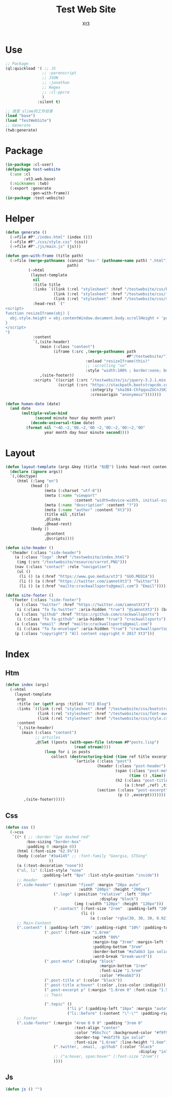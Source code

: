 #+TITLE: Test Web Site
#+AUTHOR: Xt3


* Use
#+BEGIN_SRC lisp
;; Package
(ql:quickload '( ;; JS
                ;; :parenscript
                ;; JSON
                ;; :jonathan
                ;; Regex
                ;; :cl-ppcre
                )
              :silent t)

;; 改变 slime的工作目录
(load "base")
(load "TestWebSite")
;; Generate
(twb:generate)
#+END_SRC
* Package
#+BEGIN_SRC lisp :tangle yes
(in-package :cl-user)
(defpackage test-website
  (:use :cl 
        :xt3.web.base)
  (:nicknames :twb)
  (:export :generate
           :gen-with-frame))
(in-package :test-website)

#+END_SRC
* Helper
#+BEGIN_SRC lisp :tangle yes
(defun generate ()
  (->file #P"./index.html" (index ()))
  (->file #P"./css/style.css" (css))
  (->file #P"./js/main.js" (js)))

(defun gen-with-frame (title path)
  (->file (merge-pathnames (concat "box-" (pathname-name path) ".html")
                           path)
          (->html
           (layout-template
            nil
            :title title
            :links `((link (:rel "stylesheet" :href "/testwebsite/css/bootstrap.min.css"))
                     (link (:rel "stylesheet" :href "/testwebsite/css/font-awesome.min.css"))
                     (link (:rel "stylesheet" :href "/testwebsite/css/style.css")))
            :head-rest `("
<script>
function resizeIframe(obj) {
  obj.style.height = obj.contentWindow.document.body.scrollHeight + 'px';
}
</script>
")
            :content
            `(,(site-header)
               (main (:class "content")
                     (iframe (:src ,(merge-pathnames path
                                                     #P"/testwebsite/")
                                   :onload "resizeIframe(this)"
                                   ;; :scrolling "no"
                                   :style "width:100% ; border:none; box-shadow: 0px 0px 20px; border-radius: 20px;")))
               ,(site-footer))
            :scripts `((script (:src "/testwebsite/js/jquery-3.2.1.min.js"))
                       (script (:src "https://stackpath.bootstrapcdn.com/bootstrap/4.1.3/js/bootstrap.min.js"
                                     :integrity "sha384-ChfqqxuZUCnJSK3+MXmPNIyE6ZbWh2IMqE241rYiqJxyMiZ6OW/JmZQ5stwEULTy"
                                     :crossorigin "anonymous")))))))

(defun human-date (date)
  (and date
       (multiple-value-bind
             (second minute hour day month year)
           (decode-universal-time date)
         (format nil "~4D.~2,'0D.~2,'0D ~2,'0D:~2,'0D:~2,'0D"
                 year month day hour minute second))))
#+END_SRC
* Layout
#+BEGIN_SRC lisp :tangle yes
(defun layout-template (args &key (title "标题") links head-rest content scripts)
  (declare (ignore args))
  `(,(doctype)
     (html (:lang "en")
           (head ()
                 (meta (:charset "utf-8"))
                 (meta (:name "viewport"
                              :content "width=device-width, initial-scale=1, shrink-to-fit=no"))
                 (meta (:name "description" :content "?"))
                 (meta (:name "author" :content "Xt3"))
                 (title nil ,title)
                 ,@links
                 ,@head-rest)
           (body ()
                 ,@content
                 ,@scripts))))

(defun site-header ()
  '(header (:class "side-header")
    (a (:class "logo" :href "/testwebsite/index.html")
     (img (:src "/testwebsite/resource/carrot.PNG")))
    (nav (:class "contact" :role "navigation")
     (ul ()
      (li () (a (:href "https://www.guo.media/xt3") "GUO.MEDIA"))
      (li () (a (:href "https://twitter.com/iamnotXt3") "Twitter"))
      (li () (a (:href "mailto:crackwallsports@gmail.com") "Email"))))))

(defun site-footer ()
  '(footer (:class "side-footer")
    (a (:class "twitter" :href "https://twitter.com/iamnotXt3")
     (i (:class "fa fa-twitter" :aria-hidden "true") "@iamnotXt3")) (br)
    (a (:class "github" :href "https://github.com/crackwallsports")
     (i (:class "fa fa-github" :aria-hidden "true") "crackwallsports")) (br)
    (a (:class "email" :href "mailto:crackwallsports@gmail.com")
     (i (:class "fa fa-envelope" :aria-hidden "true") "crackwallsports@gmail.com")) (br)
    (p (:class "copyright") "All content copyright © 2017 Xt3")))
#+END_SRC
* Index
** Htm
#+BEGIN_SRC lisp :tangle yes
(defun index (args)
  (->html
    (layout-template
     args
     :title (or (getf args :title) "Xt3 Blog")
     :links `((link (:rel "stylesheet" :href "/testwebsite/css/bootstrap.min.css"))
              (link (:rel "stylesheet" :href "/testwebsite/css/font-awesome.min.css"))
              (link (:rel "stylesheet" :href "/testwebsite/css/style.css")))
     :content
     `(,(site-header)
       (main (:class "content")
             ;; articles
             ,@(let ((posts (with-open-file (stream #P"posts.lisp")
                              (read stream))))
                 (loop for i in posts
                    collect (destructuring-bind (time ref title excerpt) i
                              `(article (:class "post")
                                        (header (:class "post-header")
                                                (span (:class "post-meta")
                                                      (time () ,time))
                                                (h2 (:class "post-title")
                                                    (a (:href ,ref) ,title)))
                                        (section (:class "post-excerpt")
                                                 (p () ,excerpt)))))))
        ,(site-footer)))))
#+END_SRC
** Css
#+BEGIN_SRC lisp :tangle yes
(defun css ()
  (->css
   `((* ( ;; :border "1px dashed red"
         :box-sizing "border-box"
         :padding 0 :margin 0))
     (html (:font-size "62.5%"))
     (body (:color "#3a4145" ;; :font-family "Georgia, STSong"
                   ))
     (a (:text-decoration "none"))
     ("ul, li" (:list-style "none"
                :padding-left "8px" :list-style-position "inside"))
     ;; Header
     (".side-header" (:position "fixed" :margin "20px auto"
                                :width "200px" :height "200px")
                     (".logo" (:position "relative" :left "30px"
                                         :display "block")
                              (img (:width "120px" :height "120px")))
                     (".contact" (:font-size "2rem"  :padding-left "20%")
                                 (li ()
                                     (a (:color "rgba(30, 30, 30, 0.92)")))))
     ;; Main-Content
     (".content" ( :padding-left "20%" :padding-right "10%" :padding-top "30px" :min-height "600px")
                 (".post" (:font-size "1.6rem"
                                      :width "80%"
                                      :margin-top "3rem" :margin-left "2rem"
                                      :padding-bottom "3rem"
                                      :border-bottom "#a7abb3 1px solid"
                                      :word-break "break-word"))
                 (".post-meta" (:display "block"
                                         :margin-bottom "1rem"
                                         :font-size "1.5rem"
                                         :color "#9eabb3"))
                 (".post-title a" (:color "black"))
                 (".post-title a:hover" (:color ,(css-color :indigo)))
                 (".post-excerpt p" (:margin "1.6rem 0" :font-size "1.5rem" :line-height "1.5em"))
                 ;; Topic

                 (".topic" ()
                           ("li p" (:padding-left "16px" :margin "auto"))
                           ("li::before" (:content "\"-\"" :padding-right "8px"))))
     ;; Footer
     (".side-footer" (:margin "4rem 0 0 0" :padding "3rem 0"
                              :text-align "center"
                              :color "#bbc7cc" :background-color "#f9f9f9"
                              :border-top "#ebf2f6 1px solid"
                              :font-size "1.6rem" :line-height "1.6em")
                     (".twitter, .email, .github" (:color "black"
                                                          :display "inline-block"))
                     ;; ("a:hover, span:hover" (:font-size "2rem"))
                     ))))
#+END_SRC
** Js
#+BEGIN_SRC lisp :tangle yes
(defun js () "")
#+END_SRC

